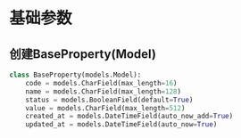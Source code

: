 #+BEGIN_COMMENT
.. title: 微信公众号对接
.. slug: wechat-gongzhonghao-implementation
.. date: 2018-05-03 13:23:00 UTC+08:00
.. tags: WeChat, Python, Django, Vue.js
.. category: Programming
.. link:
.. description: 微信公众号对接
.. type: text
#+END_COMMENT

* 基础参数
** 创建BaseProperty(Model)
   #+BEGIN_SRC python 
   class BaseProperty(models.Model):
       code = models.CharField(max_length=16)
       name = models.CharField(max_length=128)
       status = models.BooleanField(default=True)
       value = models.CharField(max_length=512)
       created_at = models.DateTimeField(auto_now_add=True)
       updated_at = models.DateTimeField(auto_now=True)
   #+END_SRC
